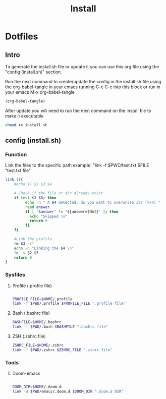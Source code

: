 #+title: Install
#+PROPERTY: header-args:sh :tangle ./install.sh :mkdirp yes

* Dotfiles
** Intro
To generate the install.sh file or update it you can use this org file using the "config (install.sh)" section.

Run the next command to create/update the config in the install.sh file using the org-babel-tangle in your emacs running C-c C-c into this block or run in your emacs M-x org-babel-tangle
#+begin_src emacs-lisp
  (org-babel-tangle)
#+end_src

After update you will need to run the next command on the install file to make it executable
#+begin_src bash
    chmod +x install.sh
#+end_src

**  config (install.sh)
*** Function

Link the files to the specific path example: "link -f $PWD/test.txt $FILE "test.txt file"
#+begin_src sh
link (){
    #echo $1 $2 $3 $4

    # Check if the file or dir already exist
    if test $1 $3; then
         echo -n " A $4 detected, do you want to overwrite it? [Y/n] "
         read answer
         if [ "$answer" != "${answer#[Nn]}" ]; then
           echo "Skipped \n"
           return 0
         fi
    fi

    #Link the profile
    rm $3 -rf
    echo -n "Linking the $4 \n"
    ln -s $2 $3
    return 0
}

#+end_src

*** Sysfiles
**** Profile (.profile file)

#+begin_src sh

PROFILE_FILE=$HOME/.profile
link -f $PWD/.profile $PROFILE_FILE ".profile file"

#+end_src

**** Bash (.bashrc file)
#+begin_src sh
BASHFILE=$HOME/.bashrc
link -f $PWD/.bash $BASHFILE ".bashrc file"
#+end_src

**** ZSH (.zshrc file)
#+begin_src sh
ZSHRC_FILE=$HOME/.zshrc
link -f $PWD/.zshrc $ZSHRC_FILE ".zshrc file"
#+end_src

*** Tools
**** Doom-emacs

#+begin_src sh

DOOM_DIR=$HOME/.doom.d
link -d $PWD/emacs/.doom.d $DOOM_DIR ".doom.d DIR"

#+end_src
